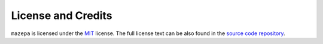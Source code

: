 ===================
License and Credits
===================

``mazepa`` is licensed under the `MIT <https://choosealicense.com/licenses/mit/>`_ license.
The full license text can be also found in the `source code repository <https://github.com/supersergiy/mazepa/blob/main/LICENSE>`_.
